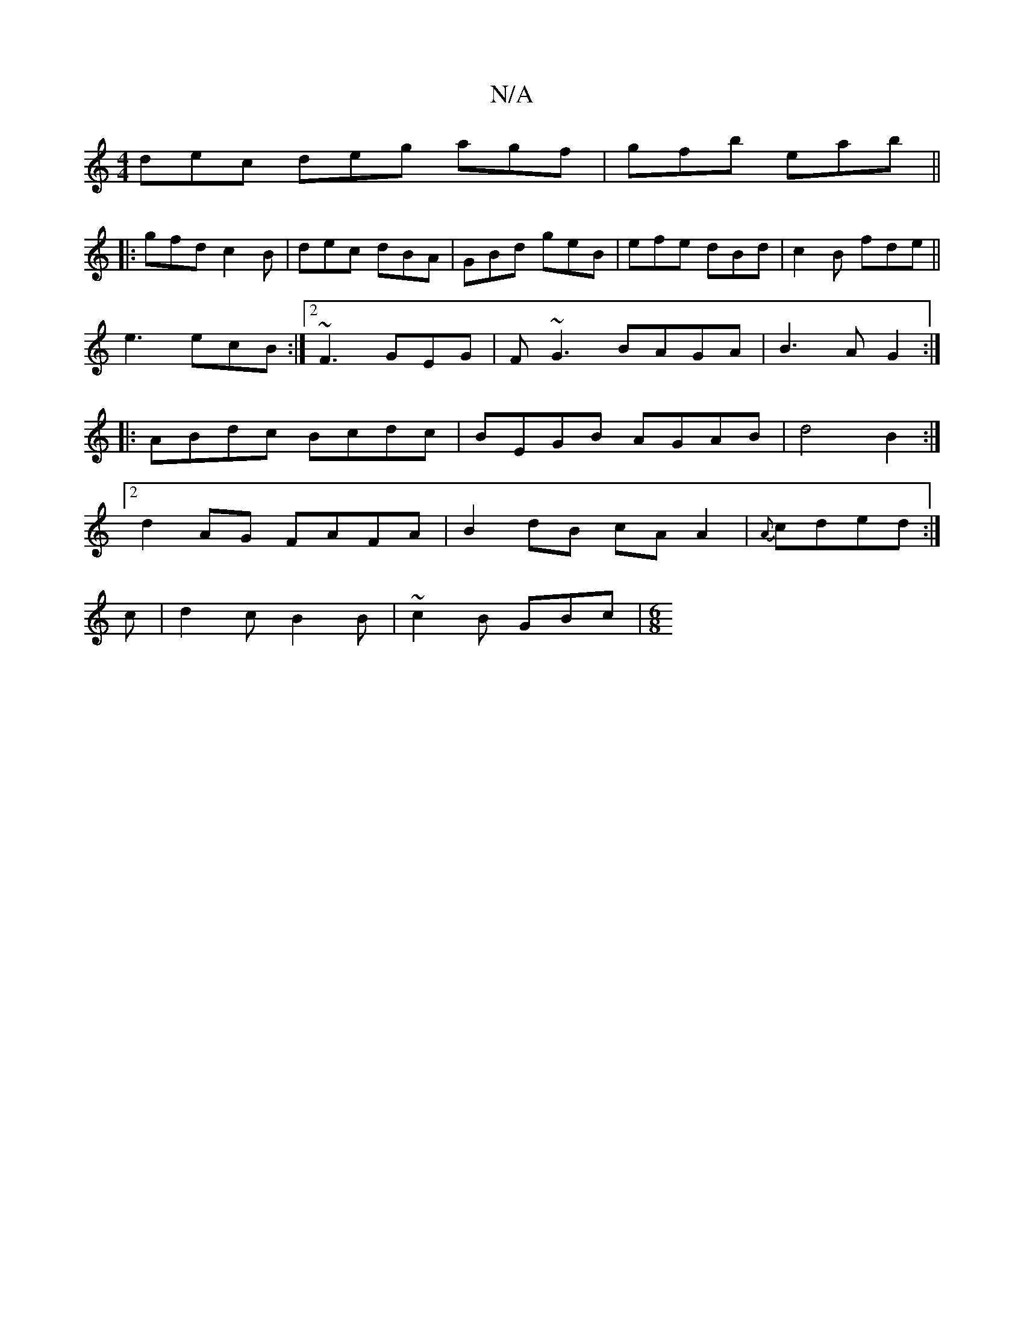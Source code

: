 X:1
T:N/A
M:4/4
R:N/A
K:Cmajor
dec deg agf|gfb eab||
|:gfd c2B|dec dBA|GBd geB|efe dBd|c2B fde||
e3 ecB :|2 ~F3 GEG|F~G3 BAGA|B3A G2:|
|:ABdc Bcdc|BEGB AGAB|d4 B2:|
[2 d2AG FAFA|B2 dB cA A2|{A}cded :|
c|d2 c B2 B | ~c2B GBc |[M:6/8
